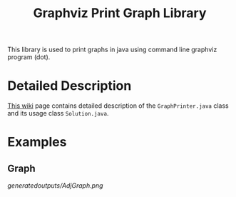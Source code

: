 #+TITLE: Graphviz Print Graph Library

This library is used to print graphs in java using command line graphviz program (dot).

* Detailed Description
[[https://neppramod.wordpress.com/2021/02/19/using-graphviz-to-print-graph-list-tree-in-java/][This wiki]] page contains detailed description of the ~GraphPrinter.java~ class and its usage class ~Solution.java~.

* Examples

** Graph

[[generatedoutputs/AdjGraph.png]]
